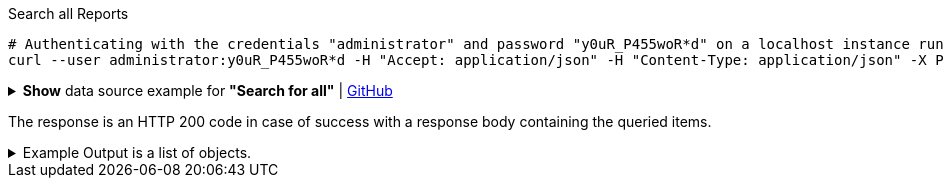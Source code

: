 :page-visibility: hidden
.Search all Reports
[source,bash]
----
# Authenticating with the credentials "administrator" and password "y0uR_P455woR*d" on a localhost instance running on port 8080
curl --user administrator:y0uR_P455woR*d -H "Accept: application/json" -H "Content-Type: application/json" -X POST http://localhost:8080/midpoint/ws/rest/reports/search?options=resolveNames --data-binary @pathToMidpointGit\samples\rest\query-all.json -v
----

.*Show* data source example for *"Search for all"* | link:https://raw.githubusercontent.com/Evolveum/midpoint-samples/master/samples/rest/query-all.json[GitHub]
[%collapsible]
====
[source, json]
----
{
  "query" : ""
}
----
====

The response is an HTTP 200 code in case of success with a response body containing the queried items.

.Example Output is a list of objects.
[%collapsible]
====
[source, json]
----
{
	"@ns": "http://prism.evolveum.com/xml/ns/public/types-3",
	"object": {
		"@type": "http://midpoint.evolveum.com/xml/ns/public/common/api-types-3#ObjectListType",
		"object": [
			{
				"@type": "c:ReportType",
				"oid": "00000000-0000-0000-0000-000000000080",
				"version": "1",
				"name": "All audit records report",
				"description": "Report made from all audit records.",
				"metadata": {},
				"operationExecution": {},
				"assignment": {},
				"iteration": 0,
				"iterationToken": "",
				"archetypeRef": {},
				"roleMembershipRef": {},
				"objectCollection": {}
			}
		]
	}
}
----
====
